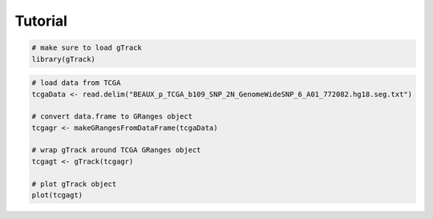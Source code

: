 
Tutorial 
--------

.. code-block:: bash
   
   # make sure to load gTrack
   library(gTrack)

.. code-block:: bash 

   # load data from TCGA 
   tcgaData <- read.delim("BEAUX_p_TCGA_b109_SNP_2N_GenomeWideSNP_6_A01_772082.hg18.seg.txt")

   # convert data.frame to GRanges object
   tcgagr <- makeGRangesFromDataFrame(tcgaData)
   
   # wrap gTrack around TCGA GRanges object 
   tcgagt <- gTrack(tcgagr)
   
   # plot gTrack object 
   plot(tcgagt)

.. figure:: inst/extdata/BEAUX_p_TCGA_b109_SNP_2N_GenomeWideSNP_6_A01_772082.hg18.seg.txt
   :alt:
   :scale: 125%
   